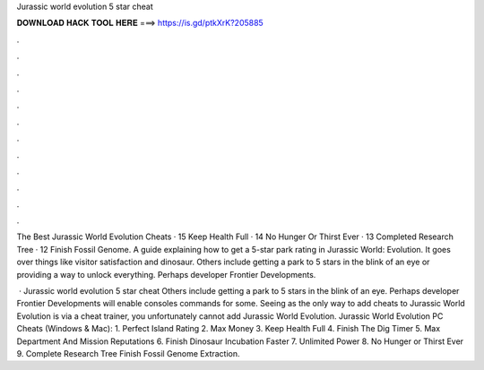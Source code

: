 Jurassic world evolution 5 star cheat



𝐃𝐎𝐖𝐍𝐋𝐎𝐀𝐃 𝐇𝐀𝐂𝐊 𝐓𝐎𝐎𝐋 𝐇𝐄𝐑𝐄 ===> https://is.gd/ptkXrK?205885



.



.



.



.



.



.



.



.



.



.



.



.

The Best Jurassic World Evolution Cheats · 15 Keep Health Full · 14 No Hunger Or Thirst Ever · 13 Completed Research Tree · 12 Finish Fossil Genome. A guide explaining how to get a 5-star park rating in Jurassic World: Evolution. It goes over things like visitor satisfaction and dinosaur. Others include getting a park to 5 stars in the blink of an eye or providing a way to unlock everything. Perhaps developer Frontier Developments.

 · Jurassic world evolution 5 star cheat Others include getting a park to 5 stars in the blink of an eye. Perhaps developer Frontier Developments will enable consoles commands for some. Seeing as the only way to add cheats to Jurassic World Evolution is via a cheat trainer, you unfortunately cannot add Jurassic World Evolution. Jurassic World Evolution PC Cheats (Windows & Mac): 1. Perfect Island Rating 2. Max Money 3. Keep Health Full 4. Finish The Dig Timer 5. Max Department And Mission Reputations 6. Finish Dinosaur Incubation Faster 7. Unlimited Power 8. No Hunger or Thirst Ever 9. Complete Research Tree Finish Fossil Genome Extraction.
